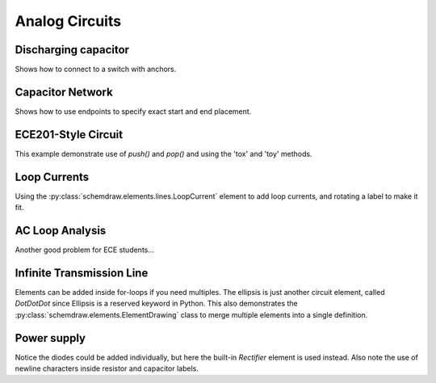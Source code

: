 Analog Circuits
---------------

.. jupyter-execute::
    :hide-code:
    
    %config InlineBackend.figure_format = 'svg'
    import schemdraw
    from schemdraw import elements as elm
    

Discharging capacitor
^^^^^^^^^^^^^^^^^^^^^

Shows how to connect to a switch with anchors.

.. jupyter-execute::
    :code-below:
    
    d = schemdraw.Drawing()
    d += (V1 := elm.SourceV().label('5V'))
    d += elm.Line().right().length(d.unit*.75)
    d += (S1 := elm.SwitchSpdt2(action='close').up().anchor('b').label('$t=0$', loc='rgt'))
    d += elm.Line().right().at(S1.c).length(d.unit*.75)
    d += elm.Resistor().down().label('100 Ω').label(['+','$v_o$','-'], loc='bot')
    d += elm.Line().to(V1.start)
    d += elm.Capacitor().down().at(S1.a).toy(V1.start).label('1 μF')
    d += elm.Dot()
    d.draw()


Capacitor Network
^^^^^^^^^^^^^^^^^

Shows how to use endpoints to specify exact start and end placement.

.. jupyter-execute::
    :code-below:

    d = schemdraw.Drawing(fontsize=12)
    d += (A := elm.Dot().label('a'))
    d += (C1 := elm.Capacitor().label('8nF'))
    d += (C2 := elm.Capacitor().label('18nF'))
    d += (C3 := elm.Capacitor().down().label('8nF', loc='bottom'))
    d += (C4 := elm.Capacitor().left().label('32nF'))
    d += (C5 := elm.Capacitor().label('40nF', loc='bottom'))
    d += (B := elm.Dot().label('b'))
    d += (C6 := elm.Capacitor().endpoints(C1.end, C5.start).label('2.8nF'))
    d += (C7 := elm.Capacitor().endpoints(C2.end, C5.start)
          .label('5.6nF', loc='center', ofst=(-.3, -.1), halign='right', valign='bottom'))
    d.draw()



ECE201-Style Circuit
^^^^^^^^^^^^^^^^^^^^

This example demonstrate use of `push()` and `pop()` and using the 'tox' and 'toy' methods.

.. jupyter-execute::
    :code-below:

    d = schemdraw.Drawing(unit=2)  # unit=2 makes elements have shorter than normal leads
    d.push()
    d += (R1 := elm.Resistor().down().label('20Ω'))
    d += (V1 := elm.SourceV().down().reverse().label('120V'))
    d += elm.Line().right().length(3)
    d += elm.Dot()
    d.pop()
    d += elm.Line().right().length(3)
    d += elm.Dot()
    d += elm.SourceV().down().reverse().label('60V')
    d += elm.Resistor().label('5Ω')
    d += elm.Dot()
    d += elm.LineDot().right().length(3)
    d += elm.SourceI().up().label('36A')
    d += elm.Resistor().label('10Ω')
    d += elm.Dot()
    d += elm.Line().left().length(3).hold()
    d += elm.Line().right().length(3)
    d += elm.Dot()
    d += (R6 := elm.Resistor().down().toy(V1.end).label('6Ω'))
    d += elm.Dot()
    d += elm.Line().left().length(3).hold()
    d += elm.Resistor().right().at(R6.start).label('1.6Ω')
    d += elm.Dot().label('a')
    d += elm.Line().right().at(R6.end)
    d += elm.Dot().label('b')
    d.draw()




Loop Currents
^^^^^^^^^^^^^

Using the :py:class:`schemdraw.elements.lines.LoopCurrent` element to add loop currents, and rotating a label to make it fit.

.. jupyter-execute::
    :code-below:

    d = schemdraw.Drawing(unit=5)
    d += (V1 := elm.SourceV().label('20V'))
    d += (R1 := elm.Resistor().right().label('400Ω'))
    d += elm.Dot()
    d.push()
    d += (R2 := elm.Resistor().down().label('100Ω', loc='bot', rotate=True))
    d += elm.Dot()
    d.pop()
    d += (L1 := elm.Line())
    d += (I1 := elm.SourceI().down().label('1A', loc='bot'))
    d += (L2 := elm.Line().left().tox(V1.start))
    d.loopI([R1,R2,L2,V1], '$I_1$', pad=1.25)
    d.loopI([R1,I1,L2,R2], '$I_2$', pad=1.25)  # Use R1 as top element for both so they get the same height
    d.draw()


AC Loop Analysis
^^^^^^^^^^^^^^^^

Another good problem for ECE students...

.. jupyter-execute::
    :code-below:
    
    d = schemdraw.Drawing()
    d += (I1 := elm.SourceI().label('5∠0° A'))
    d += elm.Dot()
    d.push()
    d += elm.Capacitor().right().label('-j3Ω')
    d += elm.Dot()
    d.push()
    d += elm.Inductor().down().label('j2Ω')
    d += elm.Dot()
    d.pop()
    d += elm.Resistor().right().label('5Ω')
    d += elm.Dot()
    d += (V1 := elm.SourceV().down().reverse().label('5∠-90° V', loc='bot'))
    d += elm.Line().left().tox(I1.start)
    d.pop()
    d += elm.Line().up().length(d.unit*.8)
    d += (L1 := elm.Inductor().right().tox(V1.start).label('j3Ω'))
    d += elm.Line().down().length(d.unit*.8)
    d.labelI(L1, '$i_g$', top=False)
    d.draw()


Infinite Transmission Line
^^^^^^^^^^^^^^^^^^^^^^^^^^

Elements can be added inside for-loops if you need multiples.
The ellipsis is just another circuit element, called `DotDotDot` since Ellipsis is a reserved keyword in Python.
This also demonstrates the :py:class:`schemdraw.elements.ElementDrawing` class to merge multiple elements into a single definition.

.. jupyter-execute::
    :code-below:

    d1 = schemdraw.Drawing()
    d1 += elm.Resistor()
    d1.push()
    d1 += elm.Capacitor().down()
    d1 += elm.Line().left()
    d1.pop()

    d2 = schemdraw.Drawing()
    for i in range(3):
        d2 += elm.ElementDrawing(d1)

    d2.push()
    d2 += elm.Line().length(d2.unit/6)
    d2 += elm.DotDotDot()
    d2 += elm.ElementDrawing(d1)
    d2.pop()
    d2.here = (d2.here[0], d2.here[1]-d2.unit)
    d2 += elm.Line().right().length(d2.unit/6)
    d2 += elm.DotDotDot()
    d2.draw()


Power supply
^^^^^^^^^^^^

Notice the diodes could be added individually, but here the built-in `Rectifier` element is used instead.
Also note the use of newline characters inside resistor and capacitor labels.

.. jupyter-execute::
    :code-below:

    d = schemdraw.Drawing(inches_per_unit=.5, unit=3)
    d += (D := elm.Rectifier())
    d += elm.Line().left().at(D.N).length(d.unit*1.5).dot(open=True).idot()
    d += elm.Line().left().at(D.S).length(d.unit*1.5).dot(open=True).idot()
    d += (G := elm.Gap().up().toy(D.N).label(['–', 'AC IN', '+']))

    d += (top := elm.Line().right().at(D.E).length(d.unit*3).idot())
    d += (Q2 := elm.BjtNpn(circle=True).up().anchor('collector').label('Q2\n2n3055'))
    d += elm.Line().down().at(Q2.base).length(d.unit/2)
    d += (Q2b := elm.Dot())
    d += elm.Line().left().length(d.unit/3)
    d += (Q1 := elm.BjtNpn(circle=True).up().anchor('emitter').label('Q1\n    2n3054'))
    d += elm.Line().up().at(Q1.collector).toy(top.center)
    d += elm.Dot()

    d += elm.Line().down().at(Q1.base).length(d.unit/2).dot()
    d += elm.Zener().down().reverse().label('D2\n500mA', loc='bot').dot()
    d += (G := elm.Ground())
    d += elm.Line().left().dot()
    d += elm.Capacitor(polar=True).up().reverse().label('C2\n100$\mu$F\n50V', loc='bot').dot()
    d.push()
    d += elm.Line().right()
    d.pop()
    d += elm.Resistor().up().toy(top.end).label('R1\n2.2K\n50V', loc='bot').dot()

    d.move(dx=-d.unit, dy=0)
    d += elm.Dot()
    d += elm.Capacitor(polar=True).down().toy(G.start).flip().label('C1\n 1000$\mu$F\n50V').dot()
    d += elm.Line().left().at(G.start).tox(D.W)
    d += elm.Line().up().toy(D.W).dot()

    d += elm.Resistor().right().at(Q2b.center).label('R2').label('56$\Omega$ 1W', loc='bot').dot()
    d.push()
    d += elm.Line().up().toy(top.start).dot()
    d += elm.Line().left().tox(Q2.emitter)
    d.pop()
    d += elm.Capacitor(polar=True).down().toy(G.start).label('C3\n470$\mu$F\n50V', loc='bot').dot()
    d += elm.Line().left().tox(G.start).hold()
    d += elm.Line().right().dot()
    d += elm.Resistor().up().toy(top.center).label('R3\n10K\n1W', loc='bot').dot()
    d += elm.Line().left().hold()
    d += elm.Line().right()
    d += elm.Dot(open=True)
    d += elm.Gap().down().toy(G.start).label(['+', '$V_{out}$', '–'])
    d += elm.Dot(open=True)
    d += elm.Line().left()
    d.draw()